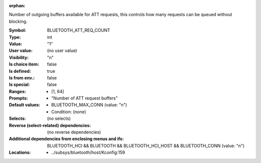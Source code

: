 :orphan:

.. title:: BLUETOOTH_ATT_REQ_COUNT

.. option:: CONFIG_BLUETOOTH_ATT_REQ_COUNT:
.. _CONFIG_BLUETOOTH_ATT_REQ_COUNT:

Number of outgoing buffers available for ATT requests, this controls
how many requests can be queued without blocking.



:Symbol:           BLUETOOTH_ATT_REQ_COUNT
:Type:             int
:Value:            "1"
:User value:       (no user value)
:Visibility:       "n"
:Is choice item:   false
:Is defined:       true
:Is from env.:     false
:Is special:       false
:Ranges:

 *  [1, 64]
:Prompts:

 *  "Number of ATT request buffers"
:Default values:

 *  BLUETOOTH_MAX_CONN (value: "n")
 *   Condition: (none)
:Selects:
 (no selects)
:Reverse (select-related) dependencies:
 (no reverse dependencies)
:Additional dependencies from enclosing menus and ifs:
 BLUETOOTH_HCI && BLUETOOTH && BLUETOOTH_HCI_HOST && BLUETOOTH_CONN (value: "n")
:Locations:
 * ../subsys/bluetooth/host/Kconfig:159